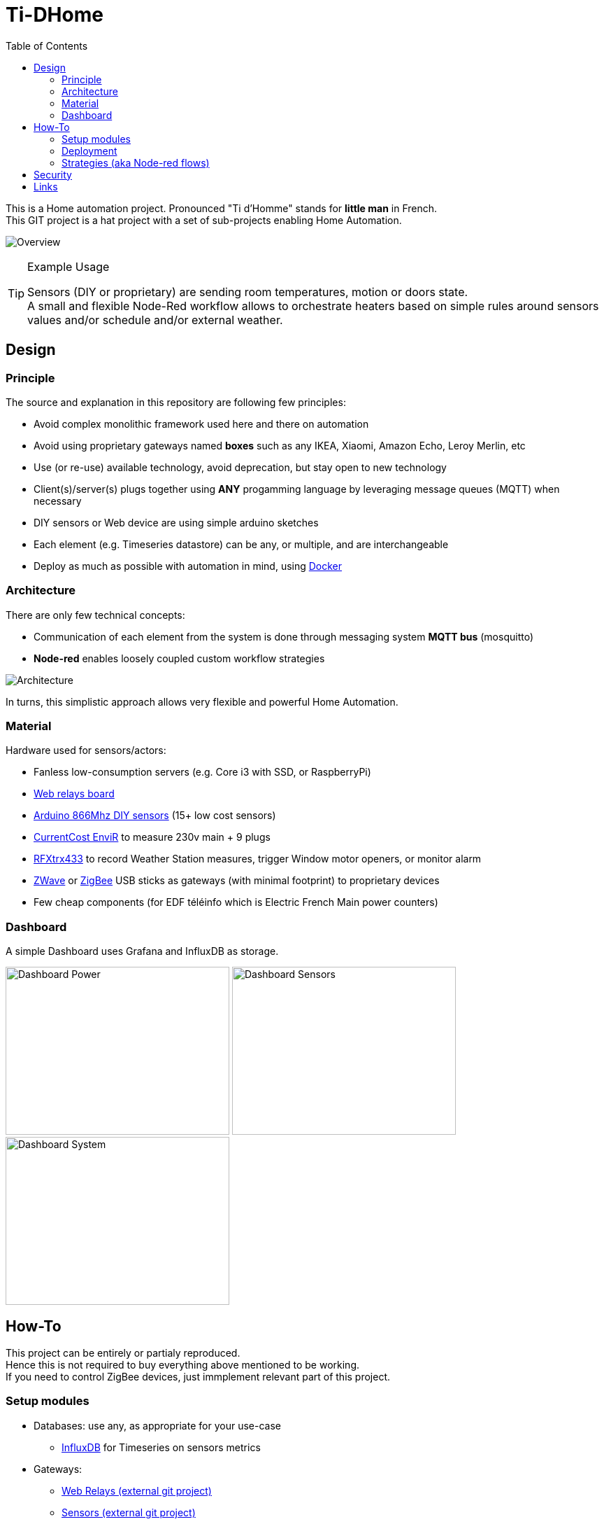 :toc:

ifdef::env-github[]
:imagesdir: /docs
endif::[]

= Ti-DHome

This is a Home automation project. Pronounced "Ti d'Homme" stands for *little man* in French. +
This GIT project is a hat project with a set of sub-projects enabling Home Automation.

image:images/schema-architecture.jpg?raw=true[Overview]

.Example Usage
[TIP]
====
Sensors (DIY or proprietary) are sending room temperatures, motion or doors state. +
A small and flexible Node-Red workflow allows to orchestrate heaters based on simple rules around sensors values and/or schedule and/or external weather.
====

== Design

=== Principle

The source and explanation in this repository are following few principles:

* Avoid complex monolithic framework used here and there on automation
* Avoid using proprietary gateways named *boxes* such as any IKEA, Xiaomi, Amazon Echo, Leroy Merlin, etc
* Use (or re-use) available technology, avoid deprecation, but stay open to new technology
* Client(s)/server(s) plugs together using *ANY* progamming language by leveraging message queues (MQTT) when necessary
* DIY sensors or Web device are using simple arduino sketches
* Each element (e.g. Timeseries datastore) can be any, or multiple, and are interchangeable
* Deploy as much as possible with automation in mind, using link:https://www.docker.com/[Docker]

=== Architecture

There are only few technical concepts:

* Communication of each element from the system is done through messaging system *MQTT bus* (mosquitto)
* *Node-red* enables loosely coupled custom workflow strategies

image:images/architecture-bus.png?raw=true[Architecture]

In turns, this simplistic approach allows very flexible and powerful Home Automation.

=== Material

Hardware used for sensors/actors:

* Fanless low-consumption servers (e.g. Core i3 with SSD, or RaspberryPi)
* link:https://github.com/kalemena/ti-dhome-web-relay-board[Web relays board]
* link:https://github.com/kalemena/ti-dhome-sensors[Arduino 866Mhz DIY sensors] (15+ low cost sensors)
* link:http://www.currentcost.com/product-envir.html[CurrentCost EnviR] to measure 230v main + 9 plugs
* link:http://www.rfxcom.com/[RFXtrx433] to record Weather Station measures, trigger Window motor openers, or monitor alarm
* link:https://aeotec.com/z-wave-usb-stick/[ZWave] or link:https://phoscon.de/en/conbee2[ZigBee] USB sticks as gateways (with minimal footprint) to proprietary devices
* Few cheap components (for EDF téléinfo which is Electric French Main power counters)

=== Dashboard

A simple Dashboard uses Grafana and InfluxDB as storage.

image:images/dashboard-power-1.png[Dashboard Power,320,240]
image:images/dashboard-sensors-1.png[Dashboard Sensors,320,240]
image:images/dashboard-system-1.png[Dashboard System,320,240]

== How-To

This project can be entirely or partialy reproduced. +
Hence this is not required to buy everything above mentioned to be working. +
If you need to control ZigBee devices, just immplement relevant part of this project.

=== Setup modules

* Databases: use any, as appropriate for your use-case
** link:https://www.influxdata.com/products/influxdb-overview/[InfluxDB] for Timeseries on sensors metrics

* Gateways:
** link:https://github.com/kalemena/ti-dhome-web-relay-board[Web Relays (external git project)]
** link:https://github.com/kalemena/ti-dhome-sensors[Sensors (external git project)]
** link:/docs/modules/gateways-usb-currentcost[Gateway USB CurrentCost]
** link:/docs/modules/gateways-usb-rfxtrx433[Gateway USB RfxTrx433]
** link:/docs/modules/gateways-usb-teleinfo[Gateway USB Téléinfo]

=== Deployment

Central to all the Orchestration of IoT is a docker container with link:http://nodered.org[Node RED]. +
A set of strategies are loaded in Node-RED to allow integration of the various components.

* steps: 
** install link:https://www.docker.com/[Docker]
** clone this repository

    $ git clone https://github.com/kalemena/ti-dhome.git

** edit the docker-compose.yml to map your USB devices.
** start Node-RED

    $ make start

** connect to http://localhost:1880, change the project flow. 

=== Strategies (aka Node-red flows)

image:images/nodered-sensors-input.png?raw=true[Node-RED Flows]

== Security

    $ openssl req -subj '/CN=localhost' -x509 -newkey rsa:4096 -nodes -keyout key.pem -out cert.pem -days 365

== Links

https://air.imag.fr/index.php/Developing_IoT_Mashups_with_Docker,_MQTT,_Node-RED,_InfluxDB,_Grafana
